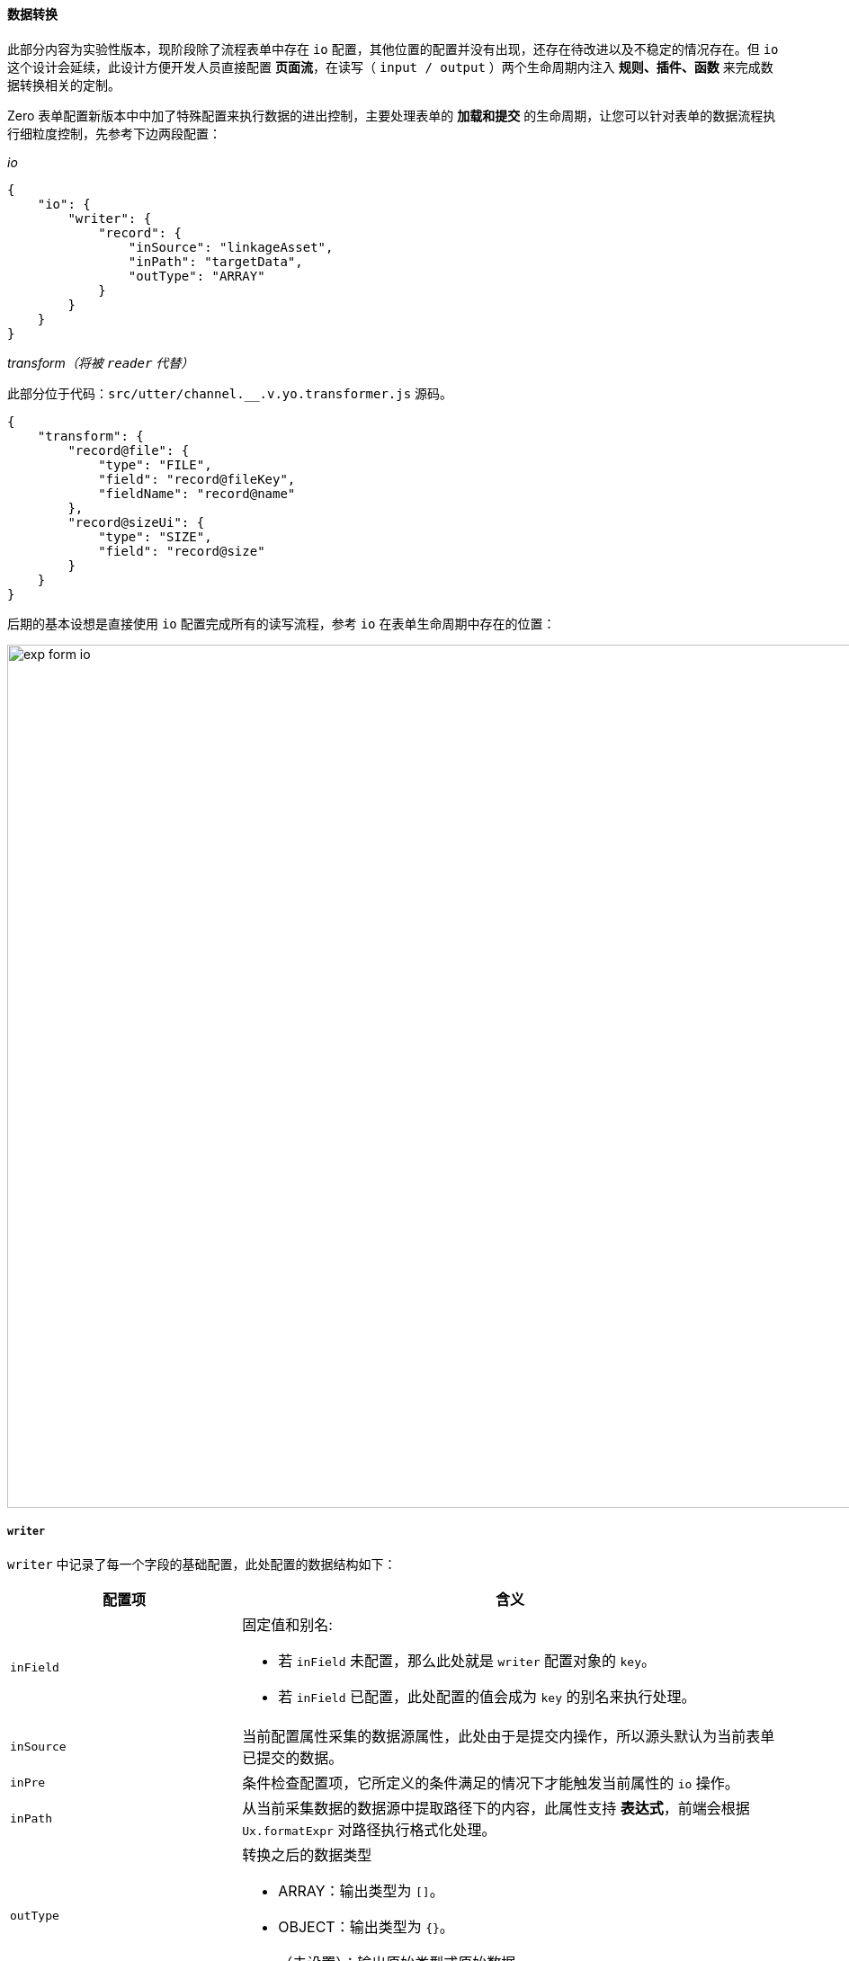 ifndef::imagesdir[:imagesdir: ../images]
:data-uri:
:table-caption!:

==== 数据转换[[__CONFIG_FORM_IO]]

====
此部分内容为实验性版本，现阶段除了流程表单中存在 `io` 配置，其他位置的配置并没有出现，还存在待改进以及不稳定的情况存在。但 `io` 这个设计会延续，此设计方便开发人员直接配置 **页面流**，在读写（ `input / output` ）两个生命周期内注入 **规则、插件、函数** 来完成数据转换相关的定制。
====

Zero 表单配置新版本中中加了特殊配置来执行数据的进出控制，主要处理表单的 **加载和提交** 的生命周期，让您可以针对表单的数据流程执行细粒度控制，先参考下边两段配置：

_io_

[source,json]
----
{
    "io": {
        "writer": {
            "record": {
                "inSource": "linkageAsset",
                "inPath": "targetData",
                "outType": "ARRAY"
            }
        }
    }
}
----

_transform（将被 `reader` 代替）_

此部分位于代码：`src/utter/channel.__.v.yo.transformer.js` 源码。

[source,json]
----
{
    "transform": {
        "record@file": {
            "type": "FILE",
            "field": "record@fileKey",
            "fieldName": "record@name"
        },
        "record@sizeUi": {
            "type": "SIZE",
            "field": "record@size"
        }
    }
}
----

后期的基本设想是直接使用 `io` 配置完成所有的读写流程，参考 `io` 在表单生命周期中存在的位置：

image:exp-form-io.png[,960]

===== `writer`

`writer` 中记录了每一个字段的基础配置，此处配置的数据结构如下：

[options="header",cols="3,7"]
|====
|配置项|含义
|`inField` a| 固定值和别名:

- 若 `inField` 未配置，那么此处就是 `writer` 配置对象的 `key`。
- 若 `inField` 已配置，此处配置的值会成为 `key` 的别名来执行处理。
|`inSource`| 当前配置属性采集的数据源属性，此处由于是提交内操作，所以源头默认为当前表单已提交的数据。
|`inPre`| 条件检查配置项，它所定义的条件满足的情况下才能触发当前属性的 `io` 操作。
|`inPath`| 从当前采集数据的数据源中提取路径下的内容，此属性支持 **表达式**，前端会根据 `Ux.formatExpr` 对路径执行格式化处理。
|`outType` a| 转换之后的数据类型

- ARRAY：输出类型为 `[]`。
- OBJECT：输出类型为 `{}`。
- （未设置）：输出原始类型或原始数据。
|====

此处的 `writer` 的执行流程如：

image:exp-form-io.writer.png[,960]

所以上述 `writer` 的执行流程如：

1. 从表单提交数据中提取 `linkageAsset` 属性，此处属性数据类型是 `[]` 数组类型。
2. 跳过 `inPre` 步骤检查。
3. 从提取到的属性中抓取 `targetData` 部分的值
+
--
- 如果提取源是 `[]` 类型，那么此处做的是 **投影提取**。
- 如果提取源是 `{}` 类型，那么直接提取 `key = targetData` 部分的值。
--
4. 最终输出是 `ARRAY`，会构造 `[]` 的输出类型。

====
io 的全称是 `input / output`，意为表单生命周期中 **加载** 和 **提交** 两个生命周期，有了此处的配置，表单本身的行为有了很大的扩展空间。
====

===== `reader`

（暂时还未使用，教程滞后）。
